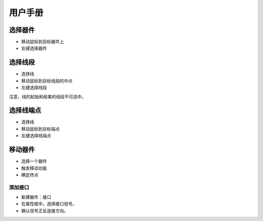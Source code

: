 ########
用户手册
########

选择器件
~~~~~~~~

* 移动鼠标到目标器件上
* 左键选择器件

选择线段
~~~~~~~~

* 选择线
* 移动鼠标到目标线段的中点
* 左键选择线段

注意，线的起始和结束的线段不可选中。

选择线端点
~~~~~~~~~~

* 选择线
* 移动鼠标到目标端点
* 左键选择线端点

移动器件
~~~~~~~~

* 选择一个器件
* 触发移动功能
* 确定终点

添加接口
--------

* 新建器件：接口
* 在属性框中，选择接口信号。
* 确认信号正反连接方向。
